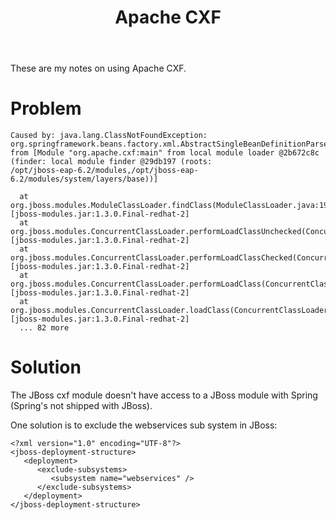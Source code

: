 #+title: Apache CXF

These are my notes on using Apache CXF.

* Problem
#+begin_src text
  Caused by: java.lang.ClassNotFoundException:
  org.springframework.beans.factory.xml.AbstractSingleBeanDefinitionParser
  from [Module "org.apache.cxf:main" from local module loader @2b672c8c
  (finder: local module finder @29db197 (roots:
  /opt/jboss-eap-6.2/modules,/opt/jboss-eap-6.2/modules/system/layers/base))]
  
    at org.jboss.modules.ModuleClassLoader.findClass(ModuleClassLoader.java:197) [jboss-modules.jar:1.3.0.Final-redhat-2]
    at org.jboss.modules.ConcurrentClassLoader.performLoadClassUnchecked(ConcurrentClassLoader.java:443) [jboss-modules.jar:1.3.0.Final-redhat-2]
    at org.jboss.modules.ConcurrentClassLoader.performLoadClassChecked(ConcurrentClassLoader.java:431) [jboss-modules.jar:1.3.0.Final-redhat-2]
    at org.jboss.modules.ConcurrentClassLoader.performLoadClass(ConcurrentClassLoader.java:373) [jboss-modules.jar:1.3.0.Final-redhat-2]
    at org.jboss.modules.ConcurrentClassLoader.loadClass(ConcurrentClassLoader.java:118) [jboss-modules.jar:1.3.0.Final-redhat-2]
    ... 82 more
#+end_src

* Solution
The JBoss cxf module doesn't have access to a JBoss module with
Spring (Spring's not shipped with JBoss).

One solution is to exclude the webservices sub system in JBoss:
#+begin_src text nxml
<?xml version="1.0" encoding="UTF-8"?>
<jboss-deployment-structure>
   <deployment>
      <exclude-subsystems>
         <subsystem name="webservices" />
      </exclude-subsystems>
   </deployment>
</jboss-deployment-structure>
#+end_src
